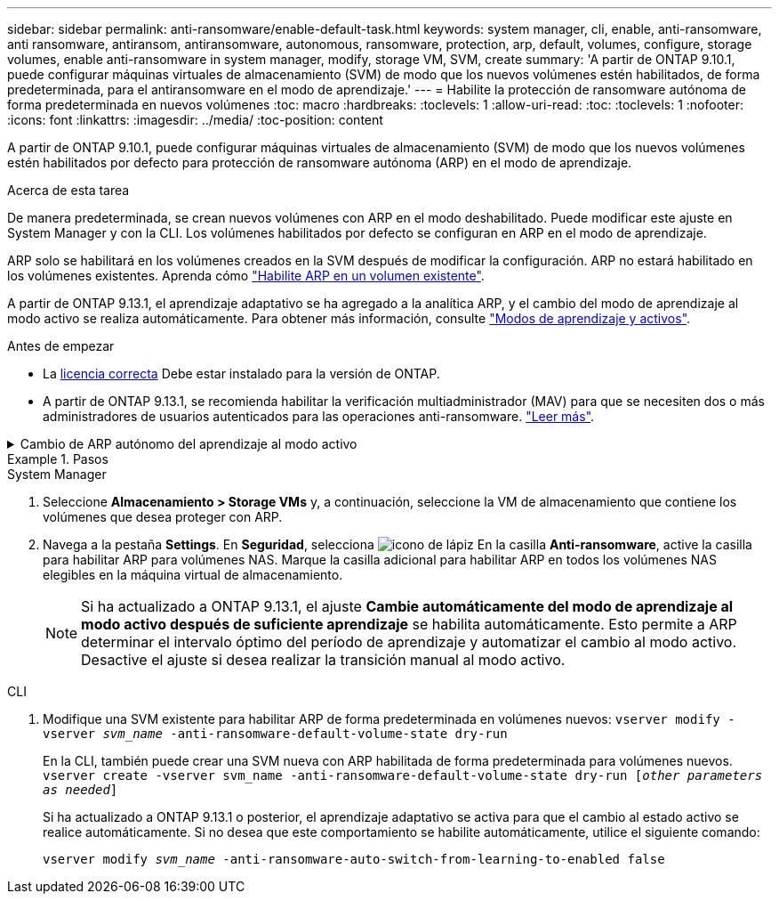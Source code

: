 ---
sidebar: sidebar 
permalink: anti-ransomware/enable-default-task.html 
keywords: system manager, cli, enable, anti-ransomware, anti ransomware, antiransom, antiransomware, autonomous, ransomware, protection, arp, default, volumes, configure, storage volumes, enable anti-ransomware in system manager, modify, storage VM, SVM, create 
summary: 'A partir de ONTAP 9.10.1, puede configurar máquinas virtuales de almacenamiento (SVM) de modo que los nuevos volúmenes estén habilitados, de forma predeterminada, para el antiransomware en el modo de aprendizaje.' 
---
= Habilite la protección de ransomware autónoma de forma predeterminada en nuevos volúmenes
:toc: macro
:hardbreaks:
:toclevels: 1
:allow-uri-read: 
:toc: 
:toclevels: 1
:nofooter: 
:icons: font
:linkattrs: 
:imagesdir: ../media/
:toc-position: content


[role="lead"]
A partir de ONTAP 9.10.1, puede configurar máquinas virtuales de almacenamiento (SVM) de modo que los nuevos volúmenes estén habilitados por defecto para protección de ransomware autónoma (ARP) en el modo de aprendizaje.

.Acerca de esta tarea
De manera predeterminada, se crean nuevos volúmenes con ARP en el modo deshabilitado. Puede modificar este ajuste en System Manager y con la CLI. Los volúmenes habilitados por defecto se configuran en ARP en el modo de aprendizaje.

ARP solo se habilitará en los volúmenes creados en la SVM después de modificar la configuración. ARP no estará habilitado en los volúmenes existentes. Aprenda cómo link:enable-task.html["Habilite ARP en un volumen existente"].

A partir de ONTAP 9.13.1, el aprendizaje adaptativo se ha agregado a la analítica ARP, y el cambio del modo de aprendizaje al modo activo se realiza automáticamente. Para obtener más información, consulte link:index.html#learning-and-active-modes["Modos de aprendizaje y activos"].

.Antes de empezar
* La xref:index.html[licencia correcta] Debe estar instalado para la versión de ONTAP.
* A partir de ONTAP 9.13.1, se recomienda habilitar la verificación multiadministrador (MAV) para que se necesiten dos o más administradores de usuarios autenticados para las operaciones anti-ransomware. link:../multi-admin-verify/enable-disable-task.html["Leer más"^].


.Cambio de ARP autónomo del aprendizaje al modo activo
[%collapsible]
====
A partir de ONTAP 9.13.1, el aprendizaje adaptativo se ha agregado a la analítica ARP y el cambio del modo de aprendizaje al modo activo se realiza automáticamente. La decisión autónoma de ARP de cambiar automáticamente del modo de aprendizaje al modo activo se basa en los ajustes de configuración de las siguientes opciones:

[listing]
----
 -anti-ransomware-auto-switch-minimum-incoming-data-percent
 -anti-ransomware-auto-switch-duration-without-new-file-extension
 -anti-ransomware-auto-switch-minimum-learning-period
 -anti-ransomware-auto-switch-minimum-file-count
 -anti-ransomware-auto-switch-minimum-file-extension
----
Si los criterios de estas opciones no se cumplen después de 30 días, el volumen cambia automáticamente al modo activo ARP. Esta duración se puede configurar con la opción `anti-ransomware-auto-switch-duration-without-new-file-extension`, pero el valor máximo es 30 días.

Para obtener más información sobre las opciones de configuración ARP, incluidos los valores predeterminados, consulte las páginas del comando man de ONTAP.

====
.Pasos
[role="tabbed-block"]
====
.System Manager
--
. Seleccione *Almacenamiento > Storage VMs* y, a continuación, seleccione la VM de almacenamiento que contiene los volúmenes que desea proteger con ARP.
. Navega a la pestaña *Settings*. En *Seguridad*, selecciona image:icon_pencil.gif["icono de lápiz"] En la casilla *Anti-ransomware*, active la casilla para habilitar ARP para volúmenes NAS. Marque la casilla adicional para habilitar ARP en todos los volúmenes NAS elegibles en la máquina virtual de almacenamiento.
+

NOTE: Si ha actualizado a ONTAP 9.13.1, el ajuste *Cambie automáticamente del modo de aprendizaje al modo activo después de suficiente aprendizaje* se habilita automáticamente. Esto permite a ARP determinar el intervalo óptimo del período de aprendizaje y automatizar el cambio al modo activo. Desactive el ajuste si desea realizar la transición manual al modo activo.



--
.CLI
--
. Modifique una SVM existente para habilitar ARP de forma predeterminada en volúmenes nuevos:
`vserver modify -vserver _svm_name_ -anti-ransomware-default-volume-state dry-run`
+
En la CLI, también puede crear una SVM nueva con ARP habilitada de forma predeterminada para volúmenes nuevos.
`vserver create -vserver svm_name -anti-ransomware-default-volume-state dry-run [_other parameters as needed_]`

+
Si ha actualizado a ONTAP 9.13.1 o posterior, el aprendizaje adaptativo se activa para que el cambio al estado activo se realice automáticamente. Si no desea que este comportamiento se habilite automáticamente, utilice el siguiente comando:

+
`vserver modify _svm_name_ -anti-ransomware-auto-switch-from-learning-to-enabled false`



--
====